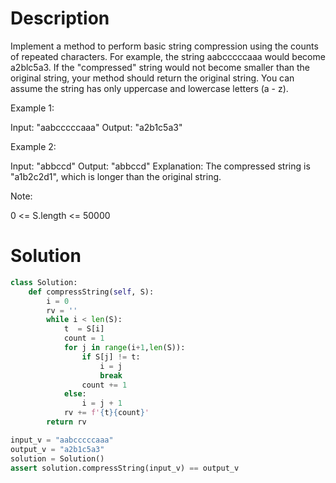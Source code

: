 * Description
Implement a method to perform basic string compression using the counts of repeated characters. For example, the string aabcccccaaa would become a2blc5a3. If the "compressed" string would not become smaller than the original string, your method should return the original string. You can assume the string has only uppercase and lowercase letters (a - z).

Example 1:

Input: "aabcccccaaa"
Output: "a2b1c5a3"

Example 2:

Input: "abbccd"
Output: "abbccd"
Explanation:
The compressed string is "a1b2c2d1", which is longer than the original string.

Note:

    0 <= S.length <= 50000
* Solution
#+begin_src python :session solution :results output
class Solution:
    def compressString(self, S):
        i = 0
        rv = ''
        while i < len(S):
            t  = S[i]
            count = 1
            for j in range(i+1,len(S)):
                if S[j] != t:
                    i = j
                    break
                count += 1
            else:
                i = j + 1
            rv += f'{t}{count}'
        return rv
#+end_src

#+begin_src python :session solution :results output
input_v = "aabcccccaaa"
output_v = "a2b1c5a3"
solution = Solution()
assert solution.compressString(input_v) == output_v
#+end_src

#+RESULTS:
